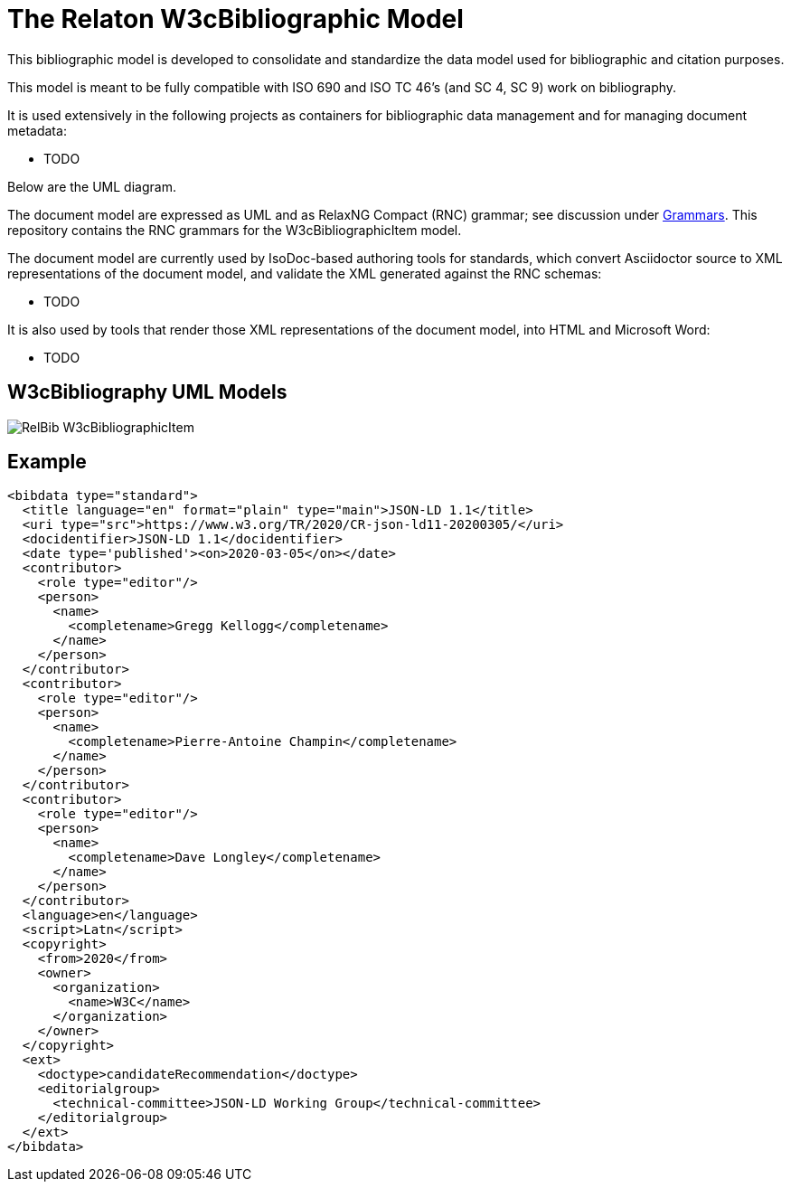= The Relaton W3cBibliographic Model

This bibliographic model is developed to consolidate and standardize
the data model used for bibliographic and citation purposes.

This model is meant to be fully compatible with ISO 690 and
ISO TC 46's (and SC 4, SC 9) work on bibliography.

It is used extensively in the following projects as containers
for bibliographic data management and for managing document metadata:

* TODO

Below are the UML diagram.

The document model are expressed as UML and as RelaxNG Compact (RNC) grammar;
see discussion under
https://github.com/metanorma/metanorma-model-iso/tree/master/grammars[Grammars]. This
repository contains the RNC grammars for the W3cBibliographicItem model.

The document model are currently used by IsoDoc-based authoring tools for
standards, which convert Asciidoctor source to XML representations of the
document model, and validate the XML generated against the RNC schemas:

* TODO

It is also used by tools that render those XML representations of the document model, into HTML and Microsoft Word:

* TODO

== W3cBibliography UML Models

image::images/RelBib_W3cBibliographicItem.png[]

== Example

[source,xml]
----
<bibdata type="standard">
  <title language="en" format="plain" type="main">JSON-LD 1.1</title>
  <uri type="src">https://www.w3.org/TR/2020/CR-json-ld11-20200305/</uri>
  <docidentifier>JSON-LD 1.1</docidentifier>
  <date type='published'><on>2020-03-05</on></date>
  <contributor>
    <role type="editor"/>
    <person>
      <name>
        <completename>Gregg Kellogg</completename>
      </name>
    </person>
  </contributor>
  <contributor>
    <role type="editor"/>
    <person>
      <name>
        <completename>Pierre-Antoine Champin</completename>
      </name>
    </person>
  </contributor>
  <contributor>
    <role type="editor"/>
    <person>
      <name>
        <completename>Dave Longley</completename>
      </name>
    </person>
  </contributor>
  <language>en</language>
  <script>Latn</script>
  <copyright>
    <from>2020</from>
    <owner>
      <organization>
        <name>W3C</name>
      </organization>
    </owner>
  </copyright>
  <ext>
    <doctype>candidateRecommendation</doctype>
    <editorialgroup>
      <technical-committee>JSON-LD Working Group</technical-committee>
    </editorialgroup>
  </ext>
</bibdata>
----